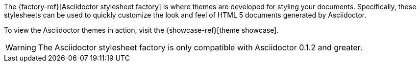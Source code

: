 ////
Included in:

- user-manual: Stylesheet Factory
////

The {factory-ref}[Asciidoctor stylesheet factory] is where themes are developed for styling your documents.
Specifically, these stylesheets can be used to quickly customize the look and feel of HTML 5 documents generated by Asciidoctor.

To view the Asciidoctor themes in action, visit the {showcase-ref}[theme showcase].

WARNING: The Asciidoctor stylesheet factory is only compatible with Asciidoctor 0.1.2 and greater.
